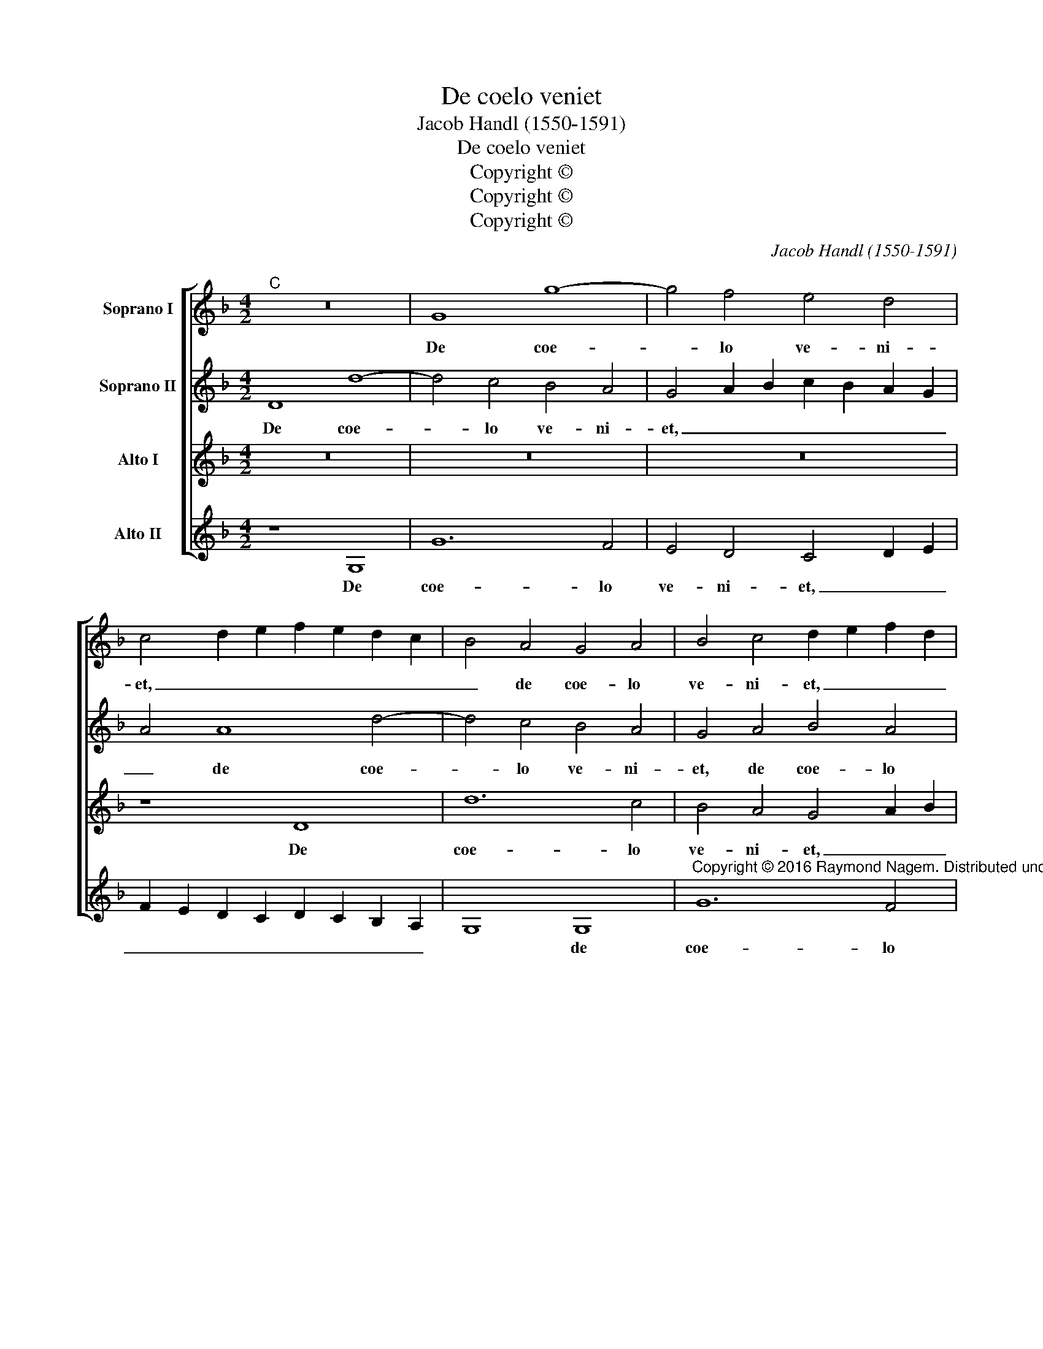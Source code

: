 X:1
T:De coelo veniet
T:Jacob Handl (1550-1591)
T:De coelo veniet
T:Copyright © 
T:Copyright © 
T:Copyright © 
C:Jacob Handl (1550-1591)
Z:Copyright ©
%%score [ 1 2 3 4 ]
L:1/8
M:4/2
K:F
V:1 treble nm="Soprano I"
V:2 treble nm="Soprano II"
V:3 treble transpose=-12 nm="Alto I"
V:4 treble transpose=-12 nm="Alto II"
V:1
"^C" z16 | G8 g8- | g4 f4 e4 d4 | c4 d2 e2 f2 e2 d2 c2 | B4 A4 G4 A4 | B4 c4 d2 e2 f2 d2 | %6
w: |De coe-|* lo ve- ni-|et, _ _ _ _ _ _|_ de coe- lo|ve- ni- et, _ _ _|
 _e2 d2 B2 c2 d4 d4- | d4 c4 B8 | c8 z4 d4- | d4 c2 B2 c4 c4 | d8 z4 d4- | d4 d4 _e8- | e4 d4 c8 | %13
w: _ _ _ _ _ Do-|* mi- na-|tor Do-|* * * * mi-|nus, et|_ in ma-|* nu e-|
 =B4 d4 c4 d4 | f4 d6 e2 f2 e2 | d4 B4 A8 | z4 d8 B4- | B4 G4 g6 f2 | _e4 e4 d8 | f12 d4 | %20
w: ius ho- nor et|im- pe- * * *|* ri- um.|Ec- ce|_ Rex ve- *|* ni- et,|Do- mi-|
 f4 g4 f8 | z4 F2 G2 A2 B2 c2 B2 | c2 A2 d4 c8 | z4 d4 d4 d4 | g12 f4 | e4 d4 c4 G4 | %26
w: nus ter- rae,|ter- * * * * *|* * * rae:|et ip- se|au- fe-|ret ju- gum cap-|
 A4 B4 c2 A2 d4- | d4 c2 B2 A4 G4 | ^F4 G4 A2 D2 d4 | =B4 d8 c4 | _B4 A4 G4 G4 | d8 z4 f4- | %32
w: ti- vi- ta- * *|* * * * tis|no- * * * *|strae. Su- per|te, Je- ru- sa-|lem, o-|
 f4 _e4 d8- | d8 _e4 g4- | g4 ^f2 =e2 f4 f4 | g16 | z4 g4 f4 d4 | f8 f8 | f8 z4 c4 | d4 f4 _e4 d4 | %40
w: * ri- e-|* tur Do-|* * * * mi-|nus,|et glo- ri-|a e-|ius in|te vi- de- bi-|
 c8 z4 c4 | d4 f4 _e4 d4 | =e2 f2 g2 d2 f4 z4 | F4 A4 B4 f2 f2 | f4 F4 A4 B4 | _e2 d2 B2 c2 d6 d2 | %46
w: tur, in|te vi- de- bi-|tur, _ _ _ _|in te vi- de- bi-|tur, in te vi-|de- * * * * bi-|
 !fermata!d16 |] %47
w: tur.|
V:2
 D8 d8- | d4 c4 B4 A4 | G4 A2 B2 c2 B2 A2 G2 | A4 A8 d4- | d4 c4 B4 A4 | G4 A4 B4 A4 | %6
w: De coe-|* lo ve- ni-|et, _ _ _ _ _ _|_ de coe-|* lo ve- ni-|et, de coe- lo|
 G2 F2 G8 ^F4 | G8 z4 B4- | B4 A4 G4 F4 | F12 F4 | F8 z4 B4- | B4 B4 B8 | B8 G8 | G4 B4 A4 B4 | %14
w: ve- * * ni-|et, Do-|* mi- na- tor|Do- mi-|nus, et|_ in ma-|nu e-|ius ho- nor et|
 c4 B8 A4 | B2 c2 d2 _e2 d4 d4- | d4 B8 G4 | d4 d4 G8 | z16 | z4 d8 B4 | d4 D6 E2 F2 G2 | %21
w: im- pe- ri-|um. _ _ _ _ Ec-|* ce Rex|ve- ni- et,||Do- mi-|nus ter- * * *|
 A2 B2 c2 B2 A2 G2 F2 G2 | A2 F2 B6 AG A4 | B16- | B8 G8 | G4 G4 c8- | c4 B4 A4 G4 | F4 E4 F4 G4 | %28
w: ||rae:|_ et|ip- se au-|* fe- ret ju-|gum cap- ti- vi-|
 A4 B4 A8 | G4 B8 A4 | G4 D4 _E4 E4 | D8 z4 B4 | A4 G8 G4 | D6 D2 G2 A2 B2 c2 | d8 z4 d4 | %35
w: ta- tis no-|strae. Su- per|te, Je- ru- sa-|lem, o-|ri- e- tur|Do- mi- nus, _ _ _|_ et|
 B4 G4 B4 c4 | d16 | z4 d4 c4 A4 | d8 c8 | B4 F4 G4 B4 | A4 G4 F4 G4 | B4 c4 B4 G4 | c4 G4 A4 c4 | %43
w: glo- ri- a e-|ius,|et glo- ri-|a e-|ius in te vi-|de- bi- tur, in|te vi- de- bi-|tur, in te vi-|
 B4 A4 G4 c4 | d4 f4 e4 d4 | c2 B2 B2 AG A6 GA | !fermata!=B16 |] %47
w: de- bi- tur, in|te vi- de- bi-|tur. _ _ _ _ _ _ _|_|
V:3
 z16 | z16 | z16 | z8 D8 | d12 c4 | B4 A4 G4 A2 B2 | c2 B2 B2 AG A8 | z4 G8 F4 | %8
w: |||De|coe- lo|ve- ni- et, _ _|_ _ _ _ _ _|Do- mi-|
 _E4 C4 D2 B,2 B4- | B4 A2 G2 A4 A4 | B8 z4 F4- | F4 F4 G8- | G4 F4 _E8 | D8 z4 B4 | A4 B4 F4 A4- | %15
w: na- tor De- * *|* * * * mi-|nus, et|_ in ma-|* nu e-|ius ho-|nor et im- pe-|
 A2 G2 G8 ^F4 | G8 z4 d4- | d4 B8 G4- | G4 c8 B4 | A8 z4 d4- | d4 B4 d4 D2 E2 | %21
w: * * * ri-|um. Ec-|* ce Rex|_ ve- ni-|et, Do-|* mi- nus ter- *|
 F2 G2 A2 B2 c2 B2 A2 G2 | F16 | F8 z8 | G8 G4 G4 | c12 B4 | A4 G4 F4 D4 | B4 G4 d4 B4 | %28
w: ||rae:|et ip- se|au- fe-|ret ju- gum cap-|ti- vi- ta- tis|
 A2 G2 G8 ^F4 | G8 z8 | d8 c4 B4- | B4 A4 G4 F4 | c8 z4 B4- | B4 A4 G8 | B4 A8 A4 | G16- | %36
w: no- * * *|strae.|Su- per te,|_ Je- ru- sa-|lem, o-|* ri- e-|tur Do- mi-|nus,|
 G8 z4 G4 | F4 D4 F6 G2 | A4 B8 A4 | B8 z8 | z4 G4 A4 c4 | B4 A4 G8 | z4 B4 c4 _e4 | d4 c4 B4 A4 | %44
w: _ et|glo- ri- a _|_ e- *|ius|in te vi-|de- bi- tur,|in te vi-|de- bi- tur, in|
 B4 d4 c4 B2 A2 | G2 F2 G8 ^F4 | !fermata!G16 |] %47
w: te vi- de- * *|* * * bi-|tur.|
V:4
 z8 G,8 | G12 F4 | E4 D4 C4 D2 E2 | F2 E2 D2 C2 D2 C2 B,2 A,2 | G,8 G,8 | %5
w: De|coe- lo|ve- ni- et, _ _|_ _ _ _ _ _ _ _|* de|
"^Copyright © 2016 Raymond Nagem. Distributed under the terms of the CPDL license (http://www.cpdl.org.) This edition may be freely distributed, duplicated, performed, or recorded." G12 F4 | %6
w: coe- lo|
 C4 _E4 D8 | _E12 D4 | C8 B,8 | F,12 F,4 | B,8 z4 B,4- | B,4 B,4 _E8 | B,8 C8 | G,8 z4 G4 | %14
w: ve- ni- et,|Do- mi-|na- tor|Do- mi-|nus, et|_ in ma-|nu e-|ius ho-|
 F4 G4 D8 | B,6 C2 D4 D4 | G,16 | z4 G8 _E4- | E4 C4 G4 G4 | D8 B,8- | B,4 G,4 B,8 | F,16- | F,16 | %23
w: nor et im-|pe- * * ri-|um.|Ec- ce|_ Rex ve- ni-|et, Do-|* mi- nus|ter-||
 B,8 z4 G,4 | G,4 G,4 C8- | C4 B,4 A,4 G,4 | F,4 G,4 A,4 B,4 | B,4 C4 D8- | D16 | G,8 z8 | %30
w: rae: et|ip- se au-|* fe- ret ju-|gum cap- ti- vi-|ta- tis no-||strae.|
 z8 z4 G4- | G4 F4 _E4 D4 | C4 C4 G,4 G4- | G4 F4 _E8 | D8 D6 D2 | G,8 z4 C4 | B,4 G,4 B,6 C2 | %37
w: Su-|* per te, Je-|ru- sa- lem, o-|* ri- e-|tur Do- mi-|nus, et|glo- ri- a _|
 D2 E2 F2 G2 A2 G2 F2 E2 | D2 C2 B,4 F8 | B,8 z4 B,4 | C4 _E4 D4 C4 | G4 F4 G4 B4 | A4 G4 F4 C4 | %43
w: _ _ _ _ _ _ _ _|* * * e-|ius in|te vi- de- bi-|tur, in te vi-|de- bi- tur, in|
 D4 F4 G4 F4 | B,8 z4 B,4 | C4 _E4 D6 D2 | !fermata!G,16 |] %47
w: te vi- de- bi-|tur, in|te vi- de- bi-|tur.|

